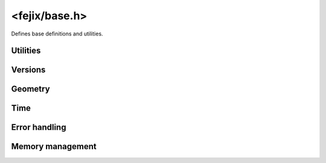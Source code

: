 ================================================================================
<fejix/base.h>
================================================================================

Defines base definitions and utilities.

Utilities
================================================================================

..  macro:: FJ_USERDATA(OBJECT)

    :expr:`(*((void **) (void *) (OBJECT)))`

    Gets the user data pointer from an object.
    The user data is always the first field of every object, so this macro
    legitimately just converts pointers.


Versions
================================================================================

..  type:: uint32_t fj_version

    A version number in the format of MAJOR.MINOR.PATCH, where each component
    is a 10-bit unsigned integer.
    The maximum value for each component is :math:`2^{10}-1 = 1023`,
    so the maximum version is ``1023.1023.1023``.
    This type is easily comparable: a smaller version number
    corresponds to an older version.

..  macro:: FJ_VERSION(MAJOR, MINOR, PATCH)

    :expr:`((MAJOR) << 20 | (MINOR) << 10 | (PATCH))`

    Constructs a version.

..  macro:: FJ_VERSION_MAJOR(VERSION)

    :expr:`(((VERSION) >> 20) & 0x3FF)`

    Gets the major component.

..  macro:: FJ_VERSION_MINOR(VERSION)

    :expr:`(((VERSION) >> 10) & 0x3FF)`

    Gets the minor component.

..  macro:: FJ_VERSION_PATCH(VERSION)

    :expr:`((VERSION) & 0x3FF)`

    Gets the patch component.

..  macro:: FJ_VERSION_NEXT_MAJOR(VERSION)

    :expr:`FJ_VERSION(FJ_VERSION_MAJOR(VERSION) + 1, 0, 0)`

..  macro:: FJ_VERSION_COMPATIBLE(ACTUAL, WANTED)

    :expr:`(((ACTUAL) >= (WANTED)) && ((ACTUAL) < FJ_VERSION_NEXT_MAJOR(WANTED)))`

    This checks if the ``ACTUAL`` version is compatible with the ``WANTED`` version using semantic versioning.

..  macro:: FJ_HEADER_VERSION

    :expr:`FJ_VERSION(current major, current minor, current patch)`

    This is the version of the header file itself, which may differ from the
    actually implemented version.

    The header version is used to check for API entries that the code can use,
    for example:

    ..  code-block:: c

        #if FJ_VERSION_COMPATIBLE(FJ_HEADER_VERSION, FJ_VERSION(1, 2, 3))
            // use some features from version 1.2.3
        #else
            // use some fallback code
        #endif

    To get the actually implemented version (which may differ per each platform
    and also depends on the actual dynamic library you are linking to),
    use :func:`fj_platform_get_version`.


Geometry
================================================================================

..  macro:: FJ_INCH_LENGTH

    :expr:`(0.0254)`

    The length of a metric inch in metres.

    This is used to convert between dots-per-metre (DPM) and dots-per-inch (DPI)
    and also for standard scaling factor calculations.

..  macro:: FJ_STANDARD_DPI

    :expr:`(96.0)`

    Concepts like text/interface scaling factor are mostly derived from the
    ratio to 96 DPI. That is, if the current DPI is 120, the content of the
    appropriate size is considered to be scaled by
    :math:`120 \div 96 = 125\%`
    compared to the "unscaled" ("density-unaware") content rendered at the
    standard 96 DPI.


..  enum:: fj_orientation

    A rectangular orientation, with flips and 90-degree rotations.

    ..  enumerator:: FJ_ORIENTATION_STANDARD

        The standard orientation implies that:

        -   (row 0, pixel 0) is at **top left**
        -   (row 0, pixel 1) is on the **right**
        -   (row 1, pixel 0) is at the **bottom**

    ..  enumerator:: FJ_ORIENTATION_ROTATED90

        Rotated 90 degrees clockwise.

    ..  enumerator:: FJ_ORIENTATION_ROTATED180

        Rotated 180 degrees clockwise.

    ..  enumerator:: FJ_ORIENTATION_ROTATED270

        Rotated 270 degrees clockwise.

    ..  enumerator:: FJ_ORIENTATION_FLIPPED_STANDARD

        Horizontally flipped (pixels in a row reversed).

    ..  enumerator:: FJ_ORIENTATION_FLIPPED_ROTATED90

        First horizontally flipped (pixels in a row reversed),
        then rotated 90 degrees clockwise.

    ..  enumerator:: FJ_ORIENTATION_FLIPPED_ROTATED180

        First horizontally flipped (pixels in a row reversed),
        then rotated 180 degrees clockwise.

    ..  enumerator:: FJ_ORIENTATION_FLIPPED_ROTATED270

        First horizontally flipped (pixels in a row reversed),
        then rotated 270 degrees clockwise.


..  type:: double fj_density

    Dots-per-metre (DPM).

    Convertible to dots-per-inch (DPI, see :macro:`FJ_INCH_LENGTH`)
    and standard scaling factor (see :macro:`FJ_STANDARD_DPI`).

..  struct:: fj_position2d

    Represents a position in 2D space.

    ..  member:: uint32_t x
    ..  member:: uint32_t y


..  struct:: fj_offset2d

    ..  member:: int32_t x
    ..  member:: int32_t y

..  struct:: fj_size2d

    ..  member:: uint32_t width
    ..  member:: uint32_t height

..  struct:: fj_rect2d

    Represents a real rectangular part of some visible area.

    ..  member:: fj_position2d position
    ..  member:: fj_size2d size

..  struct:: fj_viewport2d

    Represents a rectangle in coordinates relative to some visible area.

    ..  member:: fj_offset2d offset
    ..  member:: fj_size2d size

..  function:: static inline double fj_density_into_dpm(fj_density density)

..  function:: static inline fj_density fj_density_from_dpm(double dpm)

..  function:: static inline double fj_density_into_dpi(fj_density density)

..  function:: static inline fj_density fj_density_from_dpi(double dpi)

..  function:: static inline double fj_density_into_standard_scaling(fj_density density)

..  function:: static inline fj_density fj_density_from_standard_scaling(double scaling_factor)


Time
================================================================================

..  type:: uint64_t fj_time

    Time interval with nanosecond resolution in range from 1 nanosecond to 584
    years.

    This is used for time intervals, not absolute time, so it does not have a
    specific epoch. It is convertible to/from nanoseconds, microseconds,
    milliseconds and seconds.
..  function:: static inline fj_time fj_time_from_nanos(uint64_t nanoseconds)
..  function:: static inline uint64_t fj_time_into_nanos(fj_time time)
..  function:: static inline fj_time fj_time_from_micros(uint64_t microseconds)
..  function:: static inline uint64_t fj_time_into_micros(fj_time time)
..  function:: static inline fj_time fj_time_from_millis(uint64_t milliseconds)
..  function:: static inline uint64_t fj_time_into_millis(fj_time time)
..  function:: static inline fj_time fj_time_from_seconds(uint64_t seconds)
..  function:: static inline uint64_t fj_time_into_seconds(fj_time time)


Error handling
================================================================================

..  enum:: fj_err

    Generic error code.

    These error codes only indicate generic broad domains of problems that may
    have happened. To get a detailed error information, set
    :func:`fj_error_cb`.

    ..  enumerator:: FJ_OK

        Success.

    ..  enumerator:: FJ_ERR_MEMORY

        Out of memory.

    ..  enumerator:: FJ_ERR_SYSTEM

        System call failed.

        Indicates that a system operation like I/O (read/write/poll/etc.) has
        failed.

    ..  enumerator:: FJ_ERR_UNIMPLEMENTED

        Function unimplemented.

        Indicates that the operation is not implemented and therefore no work
        has been done.

    ..  enumerator:: FJ_ERR_UNSUPPORTED

        Unsupported feature.

        Indicates that the platform in general or its specific implementation
        does not support the feature.

    ..  enumerator:: FJ_ERR_INVALID

        Invalid operation.

        Indicates a programming error like zero allocation size, list index out
        of range, bad text encoding, removing from an empty list,
        a thread-unsafe operation done from another thread, using a result
        from an uncompleted task, canceling a completed task etc.

        This may often indicate a bug.

    ..  enumerator:: FJ_ERR_UNREACHABLE

        Host unreachable.

        Indicates that the server (e.g. the graphical system environment) does
        not respond.

    ..  enumerator:: FJ_ERR_REJECTED

        Request rejected.

        Indicates that the server has responded to the request with an error,
        often indicating that the request has been rejected,
        which may happen because of various reasons from a library bug to
        invalid library usage.

        When possible, the library provides an error message in such cases.


..  var:: void (*fj_error_cb)(char const *message)

    Called every time the library sets an error message.

    This is initialized to a default callback that does nothing for release
    builds and prints errors to stderr for debug builds.

    This function *must not* store the message pointer as the string may be
    freed immediately afterwards. The string must be copied in order to be
    stored.

    This should be thread-safe as some operations may be performed from other
    threads like :func:`fj_app_ping`.


Memory management
================================================================================

..  var:: void *(*fj_allocate_cb)(void *pointer, size_t old_size, size_t new_size)

    :param old_size:
        This can be 0 indicating that the memory must be newly allocated.

    :param new_size:
        This is never equal to ``old_size``.
        This can be 0 indicating that the memory must be freed.

    :returns: NULL on allocation failure or when freeing.

    Called every time the library needs to manage memory allocation.

    This can be set to a custom function that will be used for all memory
    allocations and deallocations done by the library.

    The default implementation is a no-op that does nothing and returns NULL,
    which means that the library will not allocate any memory.

    If you want to use the default implementation, set this to NULL.

    The callback must not be thread-safe as it is only called from the main
    thread.
